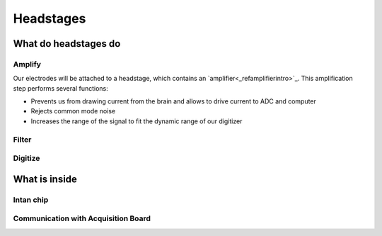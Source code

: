 .. _refheadstages:

***********************************
Headstages
***********************************

What do headstages do
###################################


Amplify
***********************************
Our electrodes will be attached to a headstage, which contains an `amplifier<_refamplifierintro>`_. This amplification step performs several functions:

-	Prevents us from drawing current from the brain and allows to drive current to ADC and computer
-	Rejects common mode noise
-	Increases the range of the signal to fit the dynamic range of our digitizer

.. raw:: html

  <center><iframe width="560" height="340" src="https://www.youtube.com/embed/NP6nE5P82e8" title="YouTube video player" frameborder="0" allow="accelerometer; autoplay; clipboard-write; encrypted-media; gyroscope; picture-in-picture" allowfullscreen></iframe></center>

Filter
***********************************


Digitize
***********************************



What is inside
###################################

Intan chip
***********************************

Communication with Acquisition Board
***********************************
